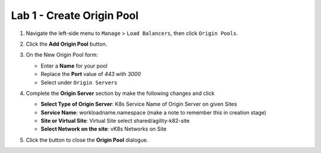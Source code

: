 Lab 1 - Create Origin Pool
==========================

#. Navigate the left-side menu to ``Manage`` > ``Load Balancers``, then click ``Origin Pools``.

   .. image:: ../images/m-origin-pool.pngA
      :width: 800px
   
#. Click the **Add Origin Pool** button.

   .. image:: ../images/m3-add-origin-pools.png
      :width: 800px

#. On the New Origin Pool form:

   * Enter a **Name** for your pool
   * Replace the **Port** value of *443* with *3000*
   * Select |add-item| under ``Origin Servers``

   .. image:: ../images/m-origin-pool-name.png
      :width: 800px

#. Complete the **Origin Server** section by make the following changes and click |add-item|

   * **Select Type of Origin Server**: K8s Service Name of Origin Server on given Sites
   * **Service Name**: workloadname.namespace (make a note to remember this in creation stage)
   * **Site or Virtual Site**: Virtual Site select shared/agility-k82-site
   * **Select Network on the site**: vK8s Networks on Site

   .. image:: ../images/m3-add-origin-server.png
      :width: 800px
 
#. Click the |save-and-exit| button to close the **Origin Pool** dialogue.

.. |save-and-exit| image:: images/save-and-exit.png
   :height: 24px

.. |add-item| image:: images/add-item.png
   :height: 24px

.. |apply| image:: images/apply.png
   :height: 24px
